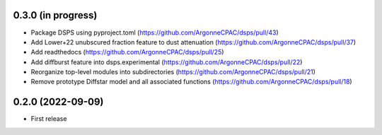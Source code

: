 0.3.0 (in progress)
------------------
- Package DSPS using pyproject.toml (https://github.com/ArgonneCPAC/dsps/pull/43)
- Add Lower+22 unubscured fraction feature to dust attenuation (https://github.com/ArgonneCPAC/dsps/pull/37)
- Add readthedocs (https://github.com/ArgonneCPAC/dsps/pull/25)
- Add diffburst feature into dsps.experimental (https://github.com/ArgonneCPAC/dsps/pull/22)
- Reorganize top-level modules into subdirectories (https://github.com/ArgonneCPAC/dsps/pull/21)
- Remove prototype Diffstar model and all associated functions (https://github.com/ArgonneCPAC/dsps/pull/18)


0.2.0 (2022-09-09)
------------------
- First release